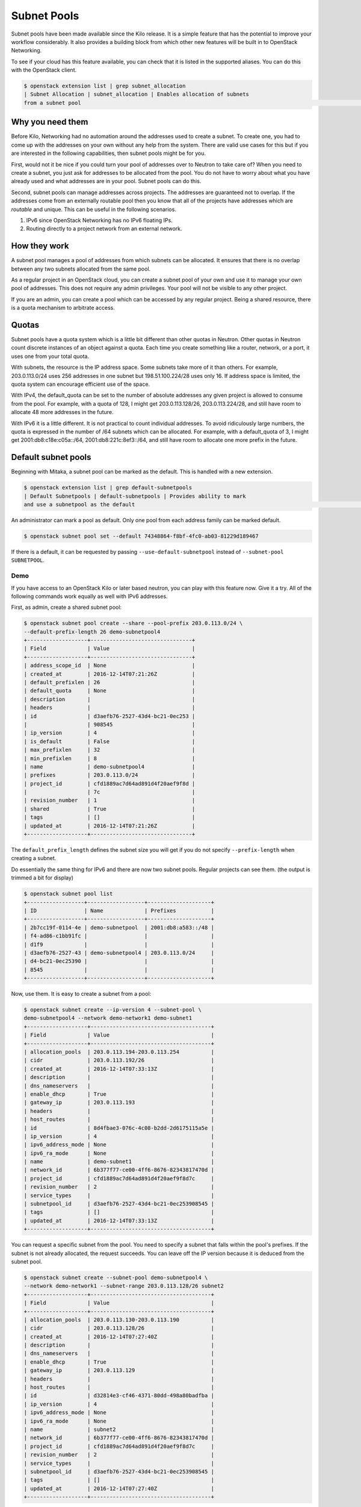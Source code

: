 .. _config-subnet-pools:

============
Subnet Pools
============

Subnet pools have been made available since the Kilo release. It is a simple
feature that has the potential to improve your workflow considerably. It also
provides a building block from which other new features will be built in to
OpenStack Networking.

To see if your cloud has this feature available, you can check that it is
listed in the supported aliases. You can do this with the OpenStack client.

.. code-block:: console

    $ openstack extension list | grep subnet_allocation
    | Subnet Allocation | subnet_allocation | Enables allocation of subnets
    from a subnet pool                                                                                                         |

Why you need them
~~~~~~~~~~~~~~~~~

Before Kilo, Networking had no automation around the addresses used to create a
subnet. To create one, you had to come up with the addresses on your own
without any help from the system. There are valid use cases for this but if you
are interested in the following capabilities, then subnet pools might be for
you.

First, would not it be nice if you could turn your pool of addresses over to
Neutron to take care of?  When you need to create a subnet, you just ask for
addresses to be allocated from the pool. You do not have to worry about what
you have already used and what addresses are in your pool. Subnet pools can do
this.

Second, subnet pools can manage addresses across projects. The addresses are
guaranteed not to overlap. If the addresses come from an externally routable
pool then you know that all of the projects have addresses which are *routable*
and unique. This can be useful in the following scenarios.

#. IPv6 since OpenStack Networking has no IPv6 floating IPs.
#. Routing directly to a project network from an external network.

How they work
~~~~~~~~~~~~~

A subnet pool manages a pool of addresses from which subnets can be allocated.
It ensures that there is no overlap between any two subnets allocated from the
same pool.

As a regular project in an OpenStack cloud, you can create a subnet pool of
your own and use it to manage your own pool of addresses. This does not require
any admin privileges. Your pool will not be visible to any other project.

If you are an admin, you can create a pool which can be accessed by any regular
project. Being a shared resource, there is a quota mechanism to arbitrate
access.

Quotas
~~~~~~

Subnet pools have a quota system which is a little bit different than
other quotas in Neutron. Other quotas in Neutron count discrete
instances of an object against a quota. Each time you create something
like a router, network, or a port, it uses one from your total quota.

With subnets, the resource is the IP address space. Some subnets take
more of it than others. For example, 203.0.113.0/24 uses 256 addresses
in one subnet but 198.51.100.224/28 uses only 16. If address space is
limited, the quota system can encourage efficient use of the space.

With IPv4, the default_quota can be set to the number of absolute
addresses any given project is allowed to consume from the pool. For
example, with a quota of 128, I might get 203.0.113.128/26,
203.0.113.224/28, and still have room to allocate 48 more addresses in
the future.

With IPv6 it is a little different. It is not practical to count
individual addresses. To avoid ridiculously large numbers, the quota is
expressed in the number of /64 subnets which can be allocated. For
example, with a default_quota of 3, I might get 2001:db8:c18e:c05a::/64,
2001:db8:221c:8ef3::/64, and still have room to allocate one more prefix
in the future.

Default subnet pools
~~~~~~~~~~~~~~~~~~~~

Beginning with Mitaka, a subnet pool can be marked as the default. This
is handled with a new extension.

.. code-block:: console

    $ openstack extension list | grep default-subnetpools
    | Default Subnetpools | default-subnetpools | Provides ability to mark
    and use a subnetpool as the default                                                                                             |


An administrator can mark a pool as default. Only one pool from each
address family can be marked default.

.. code-block:: console

    $ openstack subnet pool set --default 74348864-f8bf-4fc0-ab03-81229d189467

If there is a default, it can be requested by passing
``--use-default-subnetpool`` instead of
``--subnet-pool SUBNETPOOL``.

Demo
----

If you have access to an OpenStack Kilo or later based neutron, you can play
with this feature now. Give it a try. All of the following commands work
equally as well with IPv6 addresses.

First, as admin, create a shared subnet pool:

.. code-block:: console

    $ openstack subnet pool create --share --pool-prefix 203.0.113.0/24 \
    --default-prefix-length 26 demo-subnetpool4
    +-------------------+--------------------------------+
    | Field             | Value                          |
    +-------------------+--------------------------------+
    | address_scope_id  | None                           |
    | created_at        | 2016-12-14T07:21:26Z           |
    | default_prefixlen | 26                             |
    | default_quota     | None                           |
    | description       |                                |
    | headers           |                                |
    | id                | d3aefb76-2527-43d4-bc21-0ec253 |
    |                   | 908545                         |
    | ip_version        | 4                              |
    | is_default        | False                          |
    | max_prefixlen     | 32                             |
    | min_prefixlen     | 8                              |
    | name              | demo-subnetpool4               |
    | prefixes          | 203.0.113.0/24                 |
    | project_id        | cfd1889ac7d64ad891d4f20aef9f8d |
    |                   | 7c                             |
    | revision_number   | 1                              |
    | shared            | True                           |
    | tags              | []                             |
    | updated_at        | 2016-12-14T07:21:26Z           |
    +-------------------+--------------------------------+

The ``default_prefix_length`` defines the subnet size you will get
if you do not specify ``--prefix-length`` when creating a subnet.

Do essentially the same thing for IPv6 and there are now two subnet
pools. Regular projects can see them. (the output is trimmed a bit
for display)

.. code-block:: console

    $ openstack subnet pool list
    +------------------+------------------+--------------------+
    | ID               | Name             | Prefixes           |
    +------------------+------------------+--------------------+
    | 2b7cc19f-0114-4e | demo-subnetpool  | 2001:db8:a583::/48 |
    | f4-ad86-c1bb91fc |                  |                    |
    | d1f9             |                  |                    |
    | d3aefb76-2527-43 | demo-subnetpool4 | 203.0.113.0/24     |
    | d4-bc21-0ec25390 |                  |                    |
    | 8545             |                  |                    |
    +------------------+------------------+--------------------+

Now, use them. It is easy to create a subnet from a pool:

.. code-block:: console

    $ openstack subnet create --ip-version 4 --subnet-pool \
    demo-subnetpool4 --network demo-network1 demo-subnet1
    +-------------------+--------------------------------------+
    | Field             | Value                                |
    +-------------------+--------------------------------------+
    | allocation_pools  | 203.0.113.194-203.0.113.254          |
    | cidr              | 203.0.113.192/26                     |
    | created_at        | 2016-12-14T07:33:13Z                 |
    | description       |                                      |
    | dns_nameservers   |                                      |
    | enable_dhcp       | True                                 |
    | gateway_ip        | 203.0.113.193                        |
    | headers           |                                      |
    | host_routes       |                                      |
    | id                | 8d4fbae3-076c-4c08-b2dd-2d6175115a5e |
    | ip_version        | 4                                    |
    | ipv6_address_mode | None                                 |
    | ipv6_ra_mode      | None                                 |
    | name              | demo-subnet1                         |
    | network_id        | 6b377f77-ce00-4ff6-8676-82343817470d |
    | project_id        | cfd1889ac7d64ad891d4f20aef9f8d7c     |
    | revision_number   | 2                                    |
    | service_types     |                                      |
    | subnetpool_id     | d3aefb76-2527-43d4-bc21-0ec253908545 |
    | tags              | []                                   |
    | updated_at        | 2016-12-14T07:33:13Z                 |
    +-------------------+--------------------------------------+


You can request a specific subnet from the pool. You need to specify a subnet
that falls within the pool's prefixes. If the subnet is not already allocated,
the request succeeds. You can leave off the IP version because it is deduced
from the subnet pool.

.. code-block:: console

    $ openstack subnet create --subnet-pool demo-subnetpool4 \
    --network demo-network1 --subnet-range 203.0.113.128/26 subnet2
    +-------------------+--------------------------------------+
    | Field             | Value                                |
    +-------------------+--------------------------------------+
    | allocation_pools  | 203.0.113.130-203.0.113.190          |
    | cidr              | 203.0.113.128/26                     |
    | created_at        | 2016-12-14T07:27:40Z                 |
    | description       |                                      |
    | dns_nameservers   |                                      |
    | enable_dhcp       | True                                 |
    | gateway_ip        | 203.0.113.129                        |
    | headers           |                                      |
    | host_routes       |                                      |
    | id                | d32814e3-cf46-4371-80dd-498a80badfba |
    | ip_version        | 4                                    |
    | ipv6_address_mode | None                                 |
    | ipv6_ra_mode      | None                                 |
    | name              | subnet2                              |
    | network_id        | 6b377f77-ce00-4ff6-8676-82343817470d |
    | project_id        | cfd1889ac7d64ad891d4f20aef9f8d7c     |
    | revision_number   | 2                                    |
    | service_types     |                                      |
    | subnetpool_id     | d3aefb76-2527-43d4-bc21-0ec253908545 |
    | tags              | []                                   |
    | updated_at        | 2016-12-14T07:27:40Z                 |
    +-------------------+--------------------------------------+


If the pool becomes exhausted, load some more prefixes:

.. code-block:: console

    $ openstack subnet pool set --pool-prefix \
    198.51.100.0/24 demo-subnetpool4
    $ openstack subnet pool show demo-subnetpool4
    +-------------------+--------------------------------------+
    | Field             | Value                                |
    +-------------------+--------------------------------------+
    | address_scope_id  | None                                 |
    | created_at        | 2016-12-14T07:21:26Z                 |
    | default_prefixlen | 26                                   |
    | default_quota     | None                                 |
    | description       |                                      |
    | id                | d3aefb76-2527-43d4-bc21-0ec253908545 |
    | ip_version        | 4                                    |
    | is_default        | False                                |
    | max_prefixlen     | 32                                   |
    | min_prefixlen     | 8                                    |
    | name              | demo-subnetpool4                     |
    | prefixes          | 198.51.100.0/24, 203.0.113.0/24      |
    | project_id        | cfd1889ac7d64ad891d4f20aef9f8d7c     |
    | revision_number   | 2                                    |
    | shared            | True                                 |
    | tags              | []                                   |
    | updated_at        | 2016-12-14T07:30:32Z                 |
    +-------------------+--------------------------------------+

